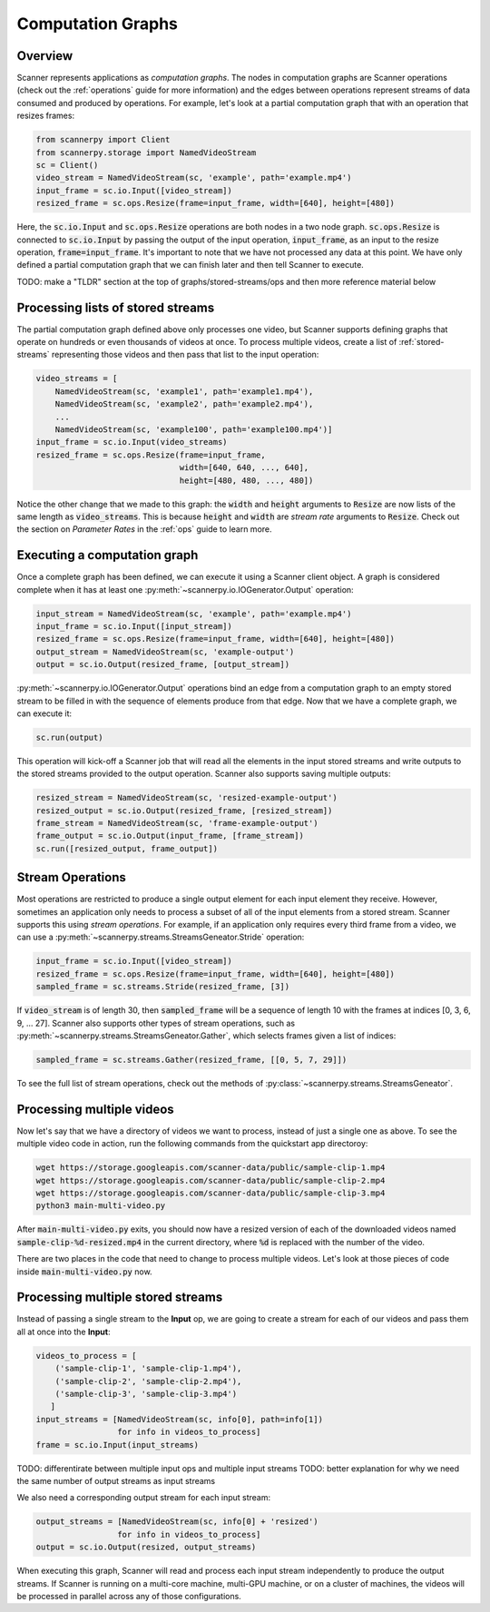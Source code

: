 .. _graphs:

Computation Graphs
==================

Overview
--------
Scanner represents applications as *computation graphs*. The nodes in computation graphs are Scanner operations (check out the :ref:`operations` guide for more information) and the edges between operations represent streams of data consumed and produced by operations. For example, let's look at a partial computation graph that with an operation that resizes frames:

.. code-block:: python

   from scannerpy import Client
   from scannerpy.storage import NamedVideoStream
   sc = Client()
   video_stream = NamedVideoStream(sc, 'example', path='example.mp4')
   input_frame = sc.io.Input([video_stream])
   resized_frame = sc.ops.Resize(frame=input_frame, width=[640], height=[480])

Here, the :code:`sc.io.Input` and :code:`sc.ops.Resize` operations are both nodes in a two node graph. :code:`sc.ops.Resize` is connected to :code:`sc.io.Input` by passing the output of the input operation, :code:`input_frame`, as an input to the resize operation, :code:`frame=input_frame`. It's important to note that we have not processed any data at this point. We have only defined a partial computation graph that we can finish later and then tell Scanner to execute.

TODO: make a "TLDR"  section at the top of graphs/stored-streams/ops and  then more reference material below

Processing lists of stored streams
----------------------------------
The partial computation graph defined above only processes one video, but Scanner supports defining graphs that operate on hundreds or even thousands of videos at once. To process multiple videos, create a list of :ref:`stored-streams` representing those videos and then pass that list to the input operation:

.. code-block:: python

   video_streams = [
       NamedVideoStream(sc, 'example1', path='example1.mp4'),
       NamedVideoStream(sc, 'example2', path='example2.mp4'),
       ...
       NamedVideoStream(sc, 'example100', path='example100.mp4')]
   input_frame = sc.io.Input(video_streams)
   resized_frame = sc.ops.Resize(frame=input_frame,
                                 width=[640, 640, ..., 640],
                                 height=[480, 480, ..., 480])

Notice the other change that we made to this graph: the :code:`width` and :code:`height` arguments to :code:`Resize` are now lists of the same length as :code:`video_streams`. This is because :code:`height` and :code:`width` are *stream rate* arguments to  :code:`Resize`. Check out the section on *Parameter Rates* in the :ref:`ops` guide to learn more.

Executing a computation graph
-----------------------------
Once a complete graph has been defined, we can execute it using a Scanner client object. A graph is considered complete when it has at least one :py:meth:`~scannerpy.io.IOGenerator.Output` operation:

.. code-block:: python

   input_stream = NamedVideoStream(sc, 'example', path='example.mp4')
   input_frame = sc.io.Input([input_stream])
   resized_frame = sc.ops.Resize(frame=input_frame, width=[640], height=[480])
   output_stream = NamedVideoStream(sc, 'example-output')
   output = sc.io.Output(resized_frame, [output_stream])

:py:meth:`~scannerpy.io.IOGenerator.Output` operations bind an edge from a computation graph to an empty stored stream to be filled in with the sequence of elements produce from that edge. Now that we have a complete graph, we can execute it:

.. code-block:: python

   sc.run(output)

This operation will kick-off a Scanner job that will read all the elements in the input stored streams and write outputs to the stored streams provided to the output operation. Scanner also supports saving multiple outputs:

.. code-block:: python

   resized_stream = NamedVideoStream(sc, 'resized-example-output')
   resized_output = sc.io.Output(resized_frame, [resized_stream])
   frame_stream = NamedVideoStream(sc, 'frame-example-output')
   frame_output = sc.io.Output(input_frame, [frame_stream])
   sc.run([resized_output, frame_output])

Stream Operations
-----------------
Most operations are restricted to produce a single output element for each input element they receive. However, sometimes an application only needs to process a subset of all of the input elements from a stored stream. Scanner supports this using *stream operations*. For example, if an application only requires every third frame from a video, we can use a :py:meth:`~scannerpy.streams.StreamsGeneator.Stride` operation:

.. code-block:: python

   input_frame = sc.io.Input([video_stream])
   resized_frame = sc.ops.Resize(frame=input_frame, width=[640], height=[480])
   sampled_frame = sc.streams.Stride(resized_frame, [3])

If :code:`video_stream` is of length 30, then :code:`sampled_frame` will be a sequence of length 10 with the frames at indices [0, 3, 6, 9, ... 27]. Scanner also supports other types of stream operations, such as :py:meth:`~scannerpy.streams.StreamsGeneator.Gather`, which selects frames given a list of indices:

.. code-block:: python

   sampled_frame = sc.streams.Gather(resized_frame, [[0, 5, 7, 29]])

To see the full list of stream operations, check out the methods of :py:class:`~scannerpy.streams.StreamsGeneator`.

..     
    Slicing Operations
    ------------------
    In addition to stream operations, Scanner also supports special *slicing operations*.
    
    .. code-block:: python
    
       input_frame = sc.io.Input(video_streams)
       sampled_frame = sc.streams.Slice(resized_frame, 3)
       resized_frame = sc.ops.Resize(frame=input_frame,
                                     width=[640, 640, ..., 640],
                                     height=[480, 480, ..., 480])
       sampled_frame = sc.streams.Unslice(resized_frame, 3)

    - Nodes and edges
    - Stream operations
    - Multiple inputs/output streams
    - Slicing
    - Argument binding



Processing multiple videos
--------------------------

Now let's say that we have a directory of videos we want to process, instead of just a single one as above. To see the multiple video code in action, run the following commands from the quickstart app directoroy:

.. code-block:: bash

   wget https://storage.googleapis.com/scanner-data/public/sample-clip-1.mp4
   wget https://storage.googleapis.com/scanner-data/public/sample-clip-2.mp4
   wget https://storage.googleapis.com/scanner-data/public/sample-clip-3.mp4
   python3 main-multi-video.py

After :code:`main-multi-video.py` exits, you should now have a resized version of each of the downloaded videos named :code:`sample-clip-%d-resized.mp4` in the current directory, where :code:`%d` is replaced with the number of the video.

There are two places in the code that need to change to process multiple videos. Let's look at those pieces of code inside :code:`main-multi-video.py` now.

Processing multiple stored streams
----------------------------------

Instead of passing a single stream to the **Input** op, we are going to create a stream for each of our videos and pass them all at once into the **Input**:

.. code-block:: python

   videos_to_process = [
       ('sample-clip-1', 'sample-clip-1.mp4'),
       ('sample-clip-2', 'sample-clip-2.mp4'),
       ('sample-clip-3', 'sample-clip-3.mp4')
      ]
   input_streams = [NamedVideoStream(sc, info[0], path=info[1])
                    for info in videos_to_process]
   frame = sc.io.Input(input_streams)


TODO: differentirate between multiple input ops and multiple input streams
TODO: better explanation for why we need the same number of output streams as input streams

We also need a corresponding output stream for each input stream:

.. code-block:: python

   output_streams = [NamedVideoStream(sc, info[0] + 'resized')
                    for info in videos_to_process]
   output = sc.io.Output(resized, output_streams)

When executing this graph, Scanner will read and process each input stream independently to produce the output streams. If Scanner is running on a multi-core machine, multi-GPU machine, or on a cluster of machines, the videos will be processed in parallel across any of those configurations.
